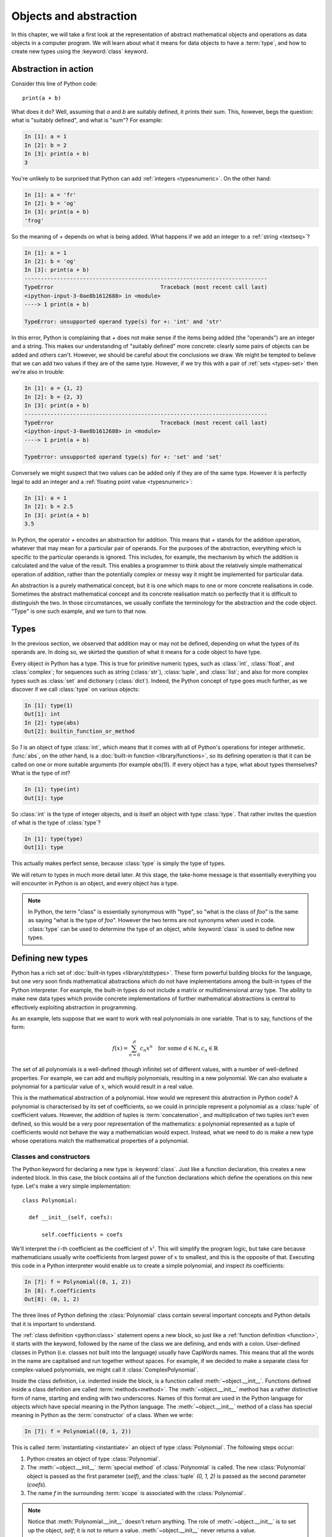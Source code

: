 .. _objects:

Objects and abstraction
=======================

In this chapter, we will take a first look at the representation of
abstract mathematical objects and operations as data objects in a
computer program. We will learn about what it means for data objects to have
a :term:`type`, and how to create new types using the :keyword:`class` keyword.

Abstraction in action
---------------------

Consider this line of Python code::
  
  print(a + b)

What does it do? Well, assuming that `a` and `b` are suitably defined, it
prints their sum. This, however, begs the question: what is "suitably
defined", and what is "sum"? For example:

.. code-block:: ipython3
  
  In [1]: a = 1
  In [2]: b = 2
  In [3]: print(a + b)                                           
  3

You're unlikely to be surprised that Python can add :ref:`integers <typesnumeric>`. On the
other hand:
  
.. code-block:: ipython3
  
  In [1]: a = 'fr'
  In [2]: b = 'og'
  In [3]: print(a + b)                                              
  'frog'

So the meaning of `+` depends on what is being added. What happens if
we add an integer to a :ref:`string <textseq>`?

.. code-block:: ipython3

  In [1]: a = 1
  In [2]: b = 'og'
  In [3]: print(a + b)
  ---------------------------------------------------------------------------
  TypeError                                 Traceback (most recent call last)
  <ipython-input-3-0ae8b1612688> in <module>
  ----> 1 print(a + b)
  
  TypeError: unsupported operand type(s) for +: 'int' and 'str'

In this error, Python is complaining that `+` does not make sense if
the items being added (the "operands") are an integer and a
string. This makes our understanding of "suitably defined" more
concrete: clearly some pairs of objects can be added and others
can't. However, we should be careful about the conclusions we draw. We
might be tempted to believe that we can add two values if they are of
the same type. However, if we try this with a pair of :ref:`sets <types-set>` then we're
also in trouble:

.. code-block:: ipython3
  
  In [1]: a = {1, 2}
  In [2]: b = {2, 3}
  In [3]: print(a + b)
  ---------------------------------------------------------------------------
  TypeError                                 Traceback (most recent call last)
  <ipython-input-3-0ae8b1612688> in <module>
  ----> 1 print(a + b)

  TypeError: unsupported operand type(s) for +: 'set' and 'set'
  
Conversely we might suspect that two values can be added only if they are of the same
type. However it is perfectly legal to add an integer and a :ref:`floating
point value <typesnumeric>`:

.. code-block:: ipython3
   
   In [1]: a = 1
   In [2]: b = 2.5
   In [3]: print(a + b)
   3.5

In Python, the operator `+` encodes an abstraction for addition. This means
that `+` stands for the addition operation, whatever that may mean for
a particular pair of operands. For the purposes of the abstraction,
everything which is specific to the particular operands is
ignored. This includes, for example,
the mechanism by which the addition is calculated and the value of the
result. This enables a programmer to think about the relatively simple
mathematical operation of addition, rather than the potentially
complex or messy way it might be implemented for particular data.

.. proof:definition::

   An *abstraction* is a mathematical object with a limited set of
   defined properties. For the purposes of the abstraction, any other
   properties that an object may have are disregarded.

An abstraction is a purely mathematical concept, but it is one which
maps to one or more concrete realisations in code. Sometimes the
abstract mathematical concept and its concrete realisation match so
perfectly that it is difficult to distinguish the two. In those
circumstances, we usually conflate the terminology for the abstraction
and the code object. "Type" is one such example, and we turn to that
now.

Types
-----

In the previous section, we observed that addition may or may not be
defined, depending on what the types of its operands are. In doing so,
we skirted the question of what it means for a code object to have
type.

.. proof:definition::

   A *type* or *class* is an abstraction defined by a set of possible values, and
   a set of operators valid for objects of that type.

Every object in Python has a type. This is true for primitive numeric
types, such as :class:`int`, :class:`float`, and :class:`complex`; for sequences such as
string (:class:`str`), :class:`tuple`, and :class:`list`; and also for more complex types
such as :class:`set` and dictionary (:class:`dict`). Indeed, the
Python concept of type goes much further, as we discover if we call
:class:`type` on various objects:

.. code-block:: ipython3

  In [1]: type(1)                                          
  Out[1]: int
  In [2]: type(abs)                                        
  Out[2]: builtin_function_or_method

So `1` is an object of type :class:`int`, which means that it comes with all of
Python's operations for integer arithmetic. :func:`abs`, on the other hand,
is a :doc:`built-in function <library/functions>`, so its defining operation is that it can be
called on one or more suitable arguments (for example `abs(1)`). If
every object has a type, what about types themselves? What is the type
of `int`?

.. code-block:: ipython3
  
  In [1]: type(int)                                        
  Out[1]: type 

So :class:`int` is the type of integer objects, and is itself an
object with type :class:`type`. That rather invites the question of what
is the type of :class:`type`?

.. code-block:: ipython3

  In [1]: type(type)                                       
  Out[1]: type

This actually makes perfect sense, because :class:`type` is simply the
type of types.

We will return to types in much more detail later. At this stage, the
take-home message is that essentially everything you will encounter in
Python is an object, and every object has a type.

.. note::

   In Python, the term
   "class" is essentially synonymous with "type", so "what is the class
   of `foo`" is the same as saying "what is the type of `foo`". However
   the two terms are not synonyms when used in code. :class:`type` can be
   used to determine the type of an object, while :keyword:`class` is
   used to define new types.


Defining new types
------------------

Python has a rich set of :doc:`built-in types
<library/stdtypes>`. These form powerful building blocks for the
language, but one very soon finds mathematical abstractions which do
not have implementations among the built-in types of the Python
interpreter. For example, the built-in types do not include a matrix
or multidimensional array type. The ability to make new data types
which provide concrete implementations of further mathematical
abstractions is central to effectively exploiting abstraction in
programming.

As an example, lets suppose that we want to work with real polynomials in
one variable. That is to say, functions of the form:

.. math::

   f(x) = \sum_{n=0}^d c_n x^n \quad \textrm{for some } d\in
   \mathbb{N}, c_n \in \mathbb{R}

The set of all polynomials is a well-defined (though infinite) set of
different values, with a number of well-defined properties. For
example, we can add and multiply polynomials, resulting in a new
polynomial. We can also evaluate a polynomial for a particular value
of :math:`x`, which would result in a real value.

This is the mathematical abstraction of a polynomial. How would we
represent this abstraction in Python code? A polynomial is
characterised by its set of coefficients, so we could in principle
represent a polynomial as a :class:`tuple` of coefficient
values. However, the addition of tuples is :term:`concatenation`, and
multiplication of two tuples isn't even defined, so this would be a
very poor representation of the mathematics: a polynomial represented
as a tuple of coefficients would not behave the way a mathematician
would expect. Instead, what we need to do is make a new type whose
operations match the mathematical properties of a polynomial.

Classes and constructors
........................

The Python keyword for declaring a new type is
:keyword:`class`. Just like a function declaration, this creates a new
indented block. In this case, the block contains all of the function
declarations which define the operations on this new type. Let's make
a very simple implementation::

  class Polynomial:

    def __init__(self, coefs):

        self.coefficients = coefs

We'll interpret the :math:`i`-th coefficient as the coefficient of :math:`x^i`.
This will simplify the program logic, but take care because mathematicians
usually write coefficients from largest power of :math:`x` to smallest, and this
is the opposite of that. Executing this code in a Python interpreter would enable us to create
a simple polynomial, and inspect its coefficients:

.. code-block:: ipython3

   In [7]: f = Polynomial((0, 1, 2))
   In [8]: f.coefficients
   Out[8]: (0, 1, 2)

The three lines of Python defining the :class:`Polynomial` class contain
several important concepts and Python details that it is important to
understand.

The :ref:`class definition <python:class>` statement opens a new block, so
just like a :ref:`function definition <function>`, it starts with
the keyword, followed by the name of the class we are defining, and
ends with a colon. User-defined classes in Python (i.e. classes not
built into the language) usually have CapWords names. This means
that all the words in the name are capitalised and run together without spaces. For
example, if we decided to make a separate class for complex-valued
polynomials, we might call it :class:`ComplexPolynomial`.

Inside the class definition, i.e. indented inside the block, is a
function called :meth:`~object.__init__`. Functions defined inside a class
definition are called :term:`methods<method>`. The :meth:`~object.__init__` method has a
rather distinctive form of name, starting and ending with two
underscores. Names of this format are used in the Python language for
objects which have special meaning in the Python language. The
:meth:`~object.__init__` method of a class has special meaning in Python as
the :term:`constructor` of a class. When we write:

.. code-block:: ipython3

   In [7]: f = Polynomial((0, 1, 2))

This is called :term:`instantiating <instantiate>` an object of type
:class:`Polynomial`. The following steps occur:

1. Python creates an object of type :class:`Polynomial`.
2. The :meth:`~object.__init__` :term:`special method` of :class:`Polynomial`
   is called. The new :class:`Polynomial` object is passed as the
   first parameter (`self`), and the :class:`tuple` `(0, 1, 2)` is passed
   as the second parameter (`coefs`).
3. The name `f` in the surrounding :term:`scope` is associated with the
   :class:`Polynomial`.

.. note::

    Notice that :meth:`Polynomial.__init__` doesn't return anything. The role of
    :meth:`~object.__init__` is to set up the object, `self`; it is not to return a
    value. :meth:`~object.__init__` never returns a value.

Attributes
..........

Let's now look at what happened inside the :meth:`~object.__init__` method. We
have just one line::

  self.coefficients = coefs

Remember that `self` is the object we are setting up, and coefs is the
other parameter to :meth:`~object.__init__`. This line of code creates a new
name inside this :class:`Polynomial` object, called
`coefficients`, and associates this new name with the object passed as
the argument to the :class:`Polynomial` constructor. Names such as
this are called :term:`attributes<attribute>`. We create an attribute
just by assigning to it, and we can then read back the attribute using
the same syntax, which is what we did here:

.. code-block:: ipython3

   In [8]: f.coefficients
   Out[8]: (0, 1, 2)

Attributes can be given any name which is allowed for a Python name in general -
which is to say sequences of letters, numbers and underscores starting with a
letter or an underscore. Special significance attaches to names starting with an
underscore, so these should be avoided in your own names unless you intend to
create a private attribute.

Methods
.......

We have already met the :term:`special method` :meth:`~object.__init__`,
which defines the class constructor. A much more typical case is an
ordinary method, without a special underscore name. For example,
suppose we wish to be able to access the degree of a polynomial, then
we might add a :meth:`degree` method to our class::

  class Polynomial:

    def __init__(self, coefs):

        self.coefficients = coefs

    def degree(self):
        
        return len(self.coefficients) - 1

Observe that the new method is indented inside the :keyword:`class`
block at the same level as the :meth:`~object.__init__` method. Observe also
that it too takes `self` as its first parameter. A key difference from
the :meth:`~object.__init__` method is that :meth:`degree` now returns a
value, as most functions do. We can now use our new method to recover
the degree of our Polynomial.

.. code-block:: ipython3

   In [1]: f = Polynomial((0, 1, 2))
   In [2]: f.degree()
   Out[2]: 2

To clarify the role of the `self` parameter it helps to understand
that `f.degree()` is just a short way of writing
`Polynomial.degree(f)`. Like attributes, methods can have any allowed Python
name. Attributes and methods on an object form part of the same
:term:`namespace`, so you can't have an attribute and a method with the same
name. If you try, then the name will be overwritten with whichever was defined
later, so that will be the one which is accessed.

.. note::

   The object itself is always passed as the first argument to a :term:`method`.
   Technically, it is possible to name the first parameter any legal Python
   name, but there is a **very** strong convention that the first parameter to
   any :term:`instance method` is called `self`. **Never, ever** name this
   parameter anything other than `self`, or you will confuse every Python
   programmer who reads your code!

String representations of objects
.................................

Remember that a key reason for defining new classes is to enable users
to reason about the resulting objects at a higher mathematical level. An
important aid to the user in doing this is to be able to look at the
object. What happens if we print a :class:`Polynomial`?

.. code-block:: ipython3

   In [1]: f = Polynomial((0, 1, 2))
   In [2]: print(f)
   <Polynomial object at 0x104960dd0>

This is less than useful. By default, Python just prints the class of
the object and the memory address at which this particular object is
stored. This is, however, not so surprising if we think about the
situation in a little more depth. How was Python supposed to know what
sort of string representation makes sense for this object? We will
have to tell it.

The way we do so is using another :term:`special method`. The special
method name for the human readable string representation of an object is
:meth:`~object.__str__`. It takes no arguments other than the object itself.
:numref:`polynomial_str` provides one possible implementation of this method.

.. code-block:: python3
    :linenos:
    :caption: An implementation of the string representation of a
        :class:`Polynomial`. This takes into account the usual conventions for
        writing polynomials, including writing the highest degree terms first, and
        omitting zero terms and unit coefficients.
    :name: polynomial_str

    def __str__(self):

        coefs = self.coefficients
        terms = []

        # It is conventional to omit factors of 1.
        str1 = lambda n: '' if n == 1 else str(n)
        
        # Process the higher degree terms in reverse order.
        for d in range(self.degree(), 1, -1):
            if coefs[d]:
                terms.append(str1(coefs[d]) + "x^" + str(d))
        # Degree 1 and 0 terms conventionally have different representation.
        if self.degree() > 0 and coefs[1]:
            terms.append(str1(coefs[1]) + "x")
        if coefs[0]:
            terms.append(str(coefs[0]))

        return " + ".join(terms) or "0"

This slightly longer piece of code results from the fact that the
linear and constant terms in a polynomial are usually represented
slightly differently from the higher-order terms. Having added this
new method to our class, we can now observe the result:
      
.. code-block:: ipython3

      In [2]: f = Polynomial((1, 2, 0, 1, 5))
      In [3]: print(f)
      5x^4 + x^3 + 2x + 1
   
In fact, Python provides not one, but two :term:`special
methods<special method>` which convert an object to a
string. :meth:`~object.__str__` is called by :func:`print` and also by
:class:`str`. Its role is to provide the string representation which
is best understood by humans. In mathematical code, this will usually
be the mathematical notation for the object. In contrast, the
:meth:`~object.__repr__` method  is called by :func:`repr` and also provides
the default string representation printed out by the Python command
line. By convention, :meth:`~object.__repr__` should return a string which a
user might type in order to recreate the object. For example::

  def __repr__(self):
  
      return "Polynomial(" + repr(self.coefficients) + ")"

Notice that in order to help ensure consistency of representations we
call :func:`repr` on the coefficients in this case, whereas in the
:meth:`~object.__str__` method we called :class:`str`.

We can now observe the difference in the result:

.. code-block:: ipython3

   In [2]: f = Polynomial((1, 2, 0, 4, 5))                                                                                
   In [3]: f                                                                                                          
   Out[3]: Polynomial((1, 2, 0, 4, 5))


Defining arithmetic options on objects
......................................

It's all very well to be able to print out our polynomial objects, but
we won't really have captured the mathematical abstraction involved
unless we have at least some mathematical operations. We have already
observed that objects of some classes can be added. Is this true for
:class:`Polynomial`\s? 

.. code-block:: ipython3

   In [2]: a = Polynomial((1, 0))                                                                                     
   In [3]: b = Polynomial((1,))                                                                                       
   In [4]: a + b                                                                                                      
   ---------------------------------------------------------------------------
   TypeError                                 Traceback (most recent call last)
   <ipython-input-4-bd58363a63fc> in <module>
   ----> 1 a + b

   TypeError: unsupported operand type(s) for +: 'Polynomial' and 'Polynomial'

Of course, once again this is not so surprising since we haven't
defined what addition of polynomials should mean. The :term:`special
method` which defines addition is :meth:`~object.__add__`. It takes the
object itself and another object and returns their sum. That is
when you write `a + b` in Python, then what actually happens is
`a.__add__(b)`. 

Before we define our addition method, we first need to consider what
other objects it might make sense to add to a polynomial. Obviously, we
should be able to add two polynomials, but it also makes sense to add
a number to a polynomial. In either case, the result will be a new
polynomial, with coefficients equal to the sum of those of the
summands.

We also need to do something in the case where a user attempts to add
to a polynomial a value for which the operation makes no sense. For
example, a user might accidentally attempt to add a string to a
polynomial. In this case, the Python language specification requires
that we return the special value
:obj:`NotImplemented`. Differentiating between the types of operands
requires two more Python features we have not yet met. One of these is
the built in function :func:`isinstance`, which tests whether an
object is an instance of a class. The other is the class :class:`~numbers.Number`,
which we import from the :mod:`numbers` module. All Python numbers are
instances of :class:`~numbers.Number` so this provides a mechanism for checking
whether the other operand is a number. We will consider
:func:`isinstance` and :class:`~numbers.Number` in more detail when we look at
:ref:`inheritance <inheritance>` and :ref:`abstract base classes <abstract_base_classes>`.

Putting all this together, :numref:`polynomial_add` defines polynomial addition.

.. code-block:: ipython3
    :linenos:
    :caption: An implementation of addition for :class:`Polynomial`.
    :name: polynomial_add

    def __add__(self, other):
        
        if isinstance(other, Number):
            return Polynomial((self.coefficients[0] + other,) + self.coefficients[1:])
        
        elif isinstance(other, Polynomial):
            # Work out how many coefficient places the two polynomials have in common.
            common = min(self.degree(), other.degree()) + 1
            # Sum the common coefficient positions.
            coefs = tuple(a + b for a, b in zip(self.coefficients[:common],
                                                 other.coefficients[:common]))
            
            # Append the high degree coefficients from the higher degree summand.
            coefs += self.coefficients[common:] + other.coefficients[common:]
            
            return Polynomial(coefs)

        else:
            return NotImplemented

Notice that we create a new :class:`Polynomial` object for the result
each time: the sum of two polynomials is a different polynomial, it
doesn't modify either polynomial in place.

Let's try our new addition functionality in action:

.. code-block:: ipython3
   
   In [2]: a = Polynomial((1, 2, 0, 1))
   In [3]: print(a)                                                                                                   
   x^3 + 2x + 1
   In [4]: b = Polynomial((0, 1))                                                                                     
   In [5]: print(b)
   In [6]: print(a + b)                                                                                               
   x^3 + 3x + 1
   In [7]: print(a + 1)                                                                                               
   x^3 + 2x + 2
   In [8]: print(1 + a)                                                                                               
   ---------------------------------------------------------------------------
   TypeError                                 Traceback (most recent call last)
   <ipython-input-8-a42ff1c9a542> in <module>
   ----> 1 print(1 + a)
   
   TypeError: unsupported operand type(s) for +: 'int' and 'Polynomial'

So, everything proceeds as expected until we try to add a
:class:`Polynomial` to an integer. What happened? Remember that
`1 + a` causes Python to call `int.__add__(1, a)`. What does that do?:

.. code-block:: ipython3
    
    In [9]: int.__add__(1, a)                                                                                          
    Out[9]: NotImplemented

Naturally, Python's inbuilt :class:`int` type knows nothing about our
new :class:`Polynomial` class, so when we ask it to do the addition,
it returns :obj:`NotImplemented`. We could, however, tell
:class:`Polynomial` how to be added to an :class:`int`, and Python
provides a mechanism for this. If the :meth:`~object.__add__` of the left hand
operand of `+` returns :obj:`NotImplemented`, then Python tries the
reverse addition method, called :meth:`~object.__radd__`, on the right hand
operand. Because we know that polynomial addition is commutative,
we can define this very easily::

    def __radd__(self, other):

        return self + other

With our newly enhanced :class:`Polynomial` class, we can revisit the
previously problematic operation:

.. code-block:: ipython3
   
   In [2]: a = Polynomial((1, 2, 0, 1))
   In [3]: print(1 + a)                                                                                               
   x^3 + 2x + 2

Of course, addition is not the only arithmetic operator one might wish
to overload. A fully featured polynomial class will, at the very
minimum, need subtraction, multiplication (by a scalar or another
polynomial) and exponentiation by an integer power. The combination of
these, and particularly exponentiation, would allow the user to define
new polynomials in a particularly natural way, using Python's
intrinsic operators:

.. code-block:: ipython3

   In [1]: x = Polynomial((0, 1))
   In [2]: print(x)
   x
   In [3]: p = x**3 + 2*x + 2
   In [4]: p
   Polynomial((2, 2, 0, 1))

The :term:`special method` names for further arithmetic operators are
given :ref:`in the Python documentation <numeric-types>`. The
implementation of multiplication, exponentiation, and subtraction for
the :class:`Polynomial` class is left as an exercise.

Creating objects that act like functions
........................................

From a mathematical perspective, a real polynomial is a function. That is
to say, if:

.. math::

   f = x^2 + 2x + 1

then for any real :math:`x`, :math:`f(x)` is defined and is a real
number. We already know from the example of :func:`abs`, above, that
Python functions are objects. However our challenge is the converse of
this: we have :class:`Polynomial` objects which we would like to be
able to call like functions. The solution to our challenge is that
calling a function is an operation on an object similar to addition,
and Python provides another :term:`special method` name for
this. `f(x)` is mapped to `f.__call__(x)`, so any Python object with a
:meth:`~object.__call__` method behaves like a function, and any class
defining a :meth:`~object.__call__` method in effect defines a new type of
function.

Encapsulation
-------------

The property that objects have of bundling up data and methods in a
more-or-less opaque object with which other code can interact without
concerning itself with the internal details of the object is called
:term:`encapsulation`. Encapsulation is one of the core concepts in
object-oriented programming. In particular, encapsulation is key to
creating single objects representing high level mathematical
abstractions whose concrete realisation in code may require many
pieces of data and a large number of complex functions.
   
Glossary
--------

 .. glossary::
    :sorted:

    abstraction
        A mathematical concept with a limited set of defined
        properties. For the purposes of the abstraction, any other
        properties that an object may have are disregarded.

    attribute
        A value encapsulated in another object, such as a
        :term:`class`. Attributes are accessed using dot syntax, so if
        `b` is an attribute of `a` then its value is accessed using the
        syntax `a.b`. :term:`Methods <method>` are a special case of attributes.

    class
    type
        An abstraction defined by a set of possible values, and a set
        of operators valid for objects of that type. :keyword:`Class
        <class>` and :class:`type` are essentially synonymous, though
        the two words have different roles in Python code.

    concatenation
        The combination of two :ref:`sequences <typesseq>` by creating a new sequence containing
        all of the items in the first sequence, followed by all of the items in
        the second sequence. For example `(1, 2) + (3, 4)` is `(1, 2, 3, 4)`. 

    constructor
        The :meth:`~object.__init__` method of a :term:`class`. The constructor
        is passed the new object as its first argument (`self`) and is
        responsible for setting up the object. The constructor modifies
        `self` in place: constructors never return a value.

    data attribute
        An :term:`attribute` which is not a :term:`method`. As the name
        suggests, these are used to store data in an object.

    encapsulation
        The bundling up of attributes and methods into an object which
        can be dealt with as a single unit.

    infix operator
        A mathematical operator whose symbol is written between its arguments.
        Examples include addition, subtraction, division and multiplication. 

    instance
       An object of a particular class. `a` is an instance of
       :class:`MyClass` means that `a` has class `MyClass`. We will
       return to this concept when we learn about :ref:`inheritance <inheritance>`.

    instantiate
       To create an :term:`instance` of a :term:`class` by
       calling its :term:`constructor`.
       
    method
    instance method
       A function defined within a :term:`class`. If `a` is an
       instance of :class:`MyClass`, and :class:`MyClass` has a :meth:`foo` method then
       `a.foo()` is equivalent to `MyClass.foo(a)`. The first parameter
       of an instance method is always named `self`.

    pseudocode
       A description of an algorithm given in the form of a computer
       program but without conforming to the rules of a particular
       programming language, and employing mathematical notation or
       plain text to express the algorithm in a human-readable form.

    special method
    magic method
       A method which has special meaning in the Python
       language. Special method names are used to define operations on
       a :term:`class` such as arithmetic operators, indexing, or the
       class :term:`constructor`. Special methods have names starting and ending
       with a double underscore (`__`). See :ref:`the Python documentation
       <specialnames>` for a technical description. Special methods
       are sometimes informally called "magic methods".

Exercises
---------

Obtain the :doc:`skeleton code for these exercises from GitHub classroom <not_released>`. 
The skeleton code contains a :mod:`polynomial` package with a version of 
the :class:`Polynomial` class.

.. proof:exercise::

    Implement the following operations on the :class:`Polynomial` class. 

    1. Equality (:meth:`~object.__eq__`). Two polynomials compare equal if their
       coefficients are equal.
    2. Subtraction (:meth:`~object.__sub__` and :meth:`~object.__rsub__`).
    3. Multiplication by another polynomial, and by a scalar
       (:meth:`~object.__mul__` and :meth:`~object.__rmul__`).
    4. Exponentiation by a positive integer power (:meth:`~object.__pow__`). It
       may be useful to know that all integers are instances of
       :class:`numbers.Integral`.
    5. Polynomial evaluation at a scalar value (:meth:`~object.__call__`).

.. proof:exercise::

    Define a function `derivative` in :file:`polynomial.py` which takes a
    :class:`Polynomial` and returns a new :class:`Polynomial` which is its
    derivative. Also define a :meth:`dx` method on the :class:`Polynomial` class
    which returns the derivative of that :class:`Polynomial`. Rather than
    duplicating code, you should implement the function by calling the method.

.. proof:exercise::

    Inside the exercise repository for this week, create a new :mod:`shape`
    package containing a :mod:`circle` module. 
    
    1. Create a :class:`Circle` class
       whose :term:`constructor` takes two user parameters, `centre` and `radius`.
       `centre` should be a length 2 sequence containing the two-dimensional
       coordinates of the centre, while `radius` is the radius of the circle.
    2. Add an :ref:`import <modules>` statement to :file:`shape.__init__.py` so
       that the following code works:

       .. code-block:: python3

          from shape import Circle
    
    3. Implement the :meth:`~object.__contains__` :term:`special method` on the
       :class:`Circle` class so that it returns `True` if a point (represented
       by a length 2 sequence of coordinates) lies inside the circle. For
       example, the following code should print `True`.

       .. code-block:: python3

          from shape import Circle
          c = Circle((1., 0.), 2)
          print((0.5, 0.5) in c)
        